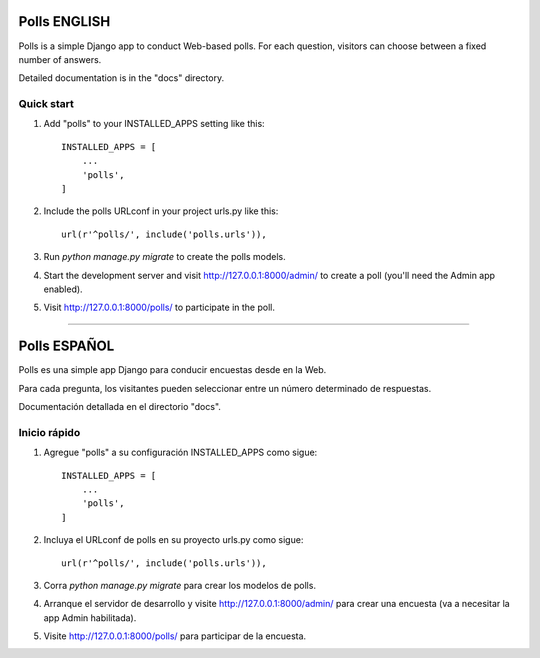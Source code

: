 =====
Polls ENGLISH
=====

Polls is a simple Django app to conduct Web-based polls. For each
question, visitors can choose between a fixed number of answers.

Detailed documentation is in the "docs" directory.

Quick start
-----------

1. Add "polls" to your INSTALLED_APPS setting like this::

    INSTALLED_APPS = [
        ...
        'polls',
    ]

2. Include the polls URLconf in your project urls.py like this::

    url(r'^polls/', include('polls.urls')),

3. Run `python manage.py migrate` to create the polls models.

4. Start the development server and visit http://127.0.0.1:8000/admin/
   to create a poll (you'll need the Admin app enabled).

5. Visit http://127.0.0.1:8000/polls/ to participate in the poll.

############################

=====
Polls ESPAÑOL
=====

Polls es una simple app Django para conducir encuestas desde en la Web. 

Para cada pregunta, los visitantes pueden seleccionar entre un número determinado de respuestas.

Documentación detallada en el directorio "docs".

Inicio rápido
-----------

1. Agregue "polls" a su configuración INSTALLED_APPS como sigue::

    INSTALLED_APPS = [
        ...
        'polls',
    ]

2. Incluya el URLconf de polls en su proyecto urls.py como sigue::

    url(r'^polls/', include('polls.urls')),

3. Corra `python manage.py migrate` para crear los modelos de polls.

4. Arranque el servidor de desarrollo y visite http://127.0.0.1:8000/admin/
   para crear una encuesta (va a necesitar la app Admin habilitada).

5. Visite http://127.0.0.1:8000/polls/ para participar de la encuesta.
